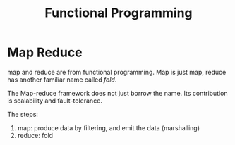 #+TITLE: Functional Programming

* Map Reduce
map and reduce are from functional programming. Map is just map,
reduce has another familiar name called /fold/.

The Map-reduce framework does not just borrow the name. Its
contribution is scalability and fault-tolerance.

The steps:
1. map: produce data by filtering, and emit the data (marshalling)
2. reduce: fold
